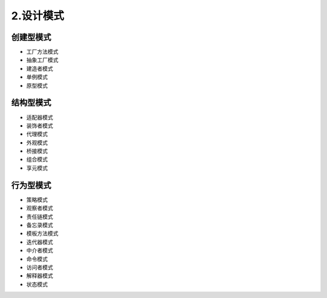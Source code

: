 ==================
2.设计模式
==================

创建型模式
====================

- 工厂方法模式

- 抽象工厂模式

- 建造者模式

- 单例模式

- 原型模式


结构型模式
=================

- 适配器模式

- 装饰者模式

- 代理模式

- 外观模式

- 桥接模式

- 组合模式

- 享元模式

行为型模式
=================

- 策略模式

- 观察者模式

- 责任链模式

- 备忘录模式

- 模板方法模式

- 迭代器模式

- 中介者模式

- 命令模式

- 访问者模式

- 解释器模式

- 状态模式


